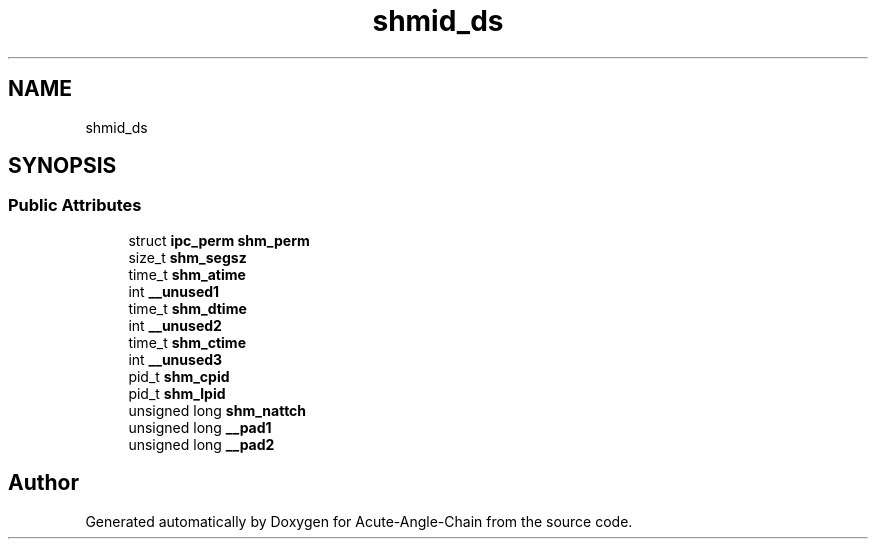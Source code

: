 .TH "shmid_ds" 3 "Sun Jun 3 2018" "Acute-Angle-Chain" \" -*- nroff -*-
.ad l
.nh
.SH NAME
shmid_ds
.SH SYNOPSIS
.br
.PP
.SS "Public Attributes"

.in +1c
.ti -1c
.RI "struct \fBipc_perm\fP \fBshm_perm\fP"
.br
.ti -1c
.RI "size_t \fBshm_segsz\fP"
.br
.ti -1c
.RI "time_t \fBshm_atime\fP"
.br
.ti -1c
.RI "int \fB__unused1\fP"
.br
.ti -1c
.RI "time_t \fBshm_dtime\fP"
.br
.ti -1c
.RI "int \fB__unused2\fP"
.br
.ti -1c
.RI "time_t \fBshm_ctime\fP"
.br
.ti -1c
.RI "int \fB__unused3\fP"
.br
.ti -1c
.RI "pid_t \fBshm_cpid\fP"
.br
.ti -1c
.RI "pid_t \fBshm_lpid\fP"
.br
.ti -1c
.RI "unsigned long \fBshm_nattch\fP"
.br
.ti -1c
.RI "unsigned long \fB__pad1\fP"
.br
.ti -1c
.RI "unsigned long \fB__pad2\fP"
.br
.in -1c

.SH "Author"
.PP 
Generated automatically by Doxygen for Acute-Angle-Chain from the source code\&.

